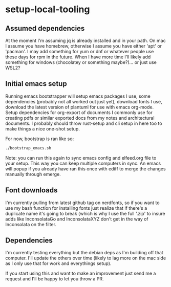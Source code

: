 * setup-local-tooling

** Assumed dependencies
At the moment I'm assuming jq is already installed and in your path.
On mac I assume you have homebrew, otherwise I assume you have either 'apt' or 'pacman'.  I may add something for yum or dnf or whatever people use these days for rpm in the future.  When I have more time I'll likely add something for windows (chocolatey or something maybe?)... or just use WSL2?

** Initial emacs setup

Running emacs bootstrapper will setup emacs packages I use, some dependencies (probably not all worked out just yet), download fonts I use, download the latest version of plantuml for use with emacs org-mode.  Setup dependencies for org-export of documents I commonly use for creating pdfs or similar exported docs from my notes and architectural documents.   I probably should throw rust-setup and cli setup in here too to make things a nice one-shot setup.

For now, bootstrap is ran like so:
#+BEGIN_SRC sh
./bootstrap_emacs.sh
#+END_SRC

Note: you can run this again to sync emacs config and elfeed.org file to your setup.  This way you can keep multiple computers in sync.  An emacs will popup if you already have ran this once with ediff to merge the changes manually through emerge.

** Font downloads

I'm currently pulling from latest github tag on nerdfonts, so if you want to use my bash function for installing fonts just realize that if there's a duplicate name it's going to break (which is why I use the full '.zip' to insure adds like InconsolataGo and InconsolataXYZ don't get in the way of Inconsolata on the filter.

** Dependencies

I'm currently testing everything but the debian deps as I'm building off that computer.  I'll update the others over time (likely to lag more on the mac side as I only use that for work and everythings setup).

If you start using this and want to make an improvement just send me a request and I'll be happy to let you throw a PR.




